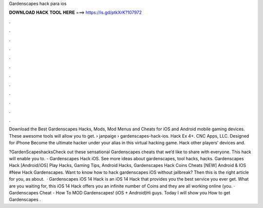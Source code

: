 Gardenscapes hack para ios



𝐃𝐎𝐖𝐍𝐋𝐎𝐀𝐃 𝐇𝐀𝐂𝐊 𝐓𝐎𝐎𝐋 𝐇𝐄𝐑𝐄 ===> https://is.gd/ptkXrK?107972



.



.



.



.



.



.



.



.



.



.



.



.

Download the Best Gardenscapes Hacks, Mods, Mod Menus and Cheats for iOS and Android mobile gaming devices. These awesome tools will allow you to get.  › janpaige › gardenscapes-hack-ios. Hack Ex 4+. CNC Apps, LLC. Designed for iPhone Become the ultimate hacker under your alias in this virtual hacking game. Hack other players' devices and.

?GardenScapeshacksCheck out these sensational Gardenscapes cheats that we’d like to share with everyone. This hack will enable you to. - Gardenscapes Hack iOS. See more ideas about gardenscapes, tool hacks, hacks. Gardenscapes Hack [Android/iOS] Play Hacks, Gaming Tips, Android Hacks, Gardenscapes Hack Coins Cheats [NEW] Android & IOS #New Hack Gardenscapes. Want to know how to hack gardenscapes iOS without jailbreak? Then this is the right article for you, as about.  · Gardenscapes iOS 14 Hack is an iOS 14 Hack that provides you the best service you ever get. What are you waiting for, this iOS 14 Hack offers you an infinite number of Coins and they are all working online (you. · Gardenscapes Cheat - How To MOD Gardenscapes! (iOS + Android)Hi guys. Today I will show you How to get Gardenscapes .

